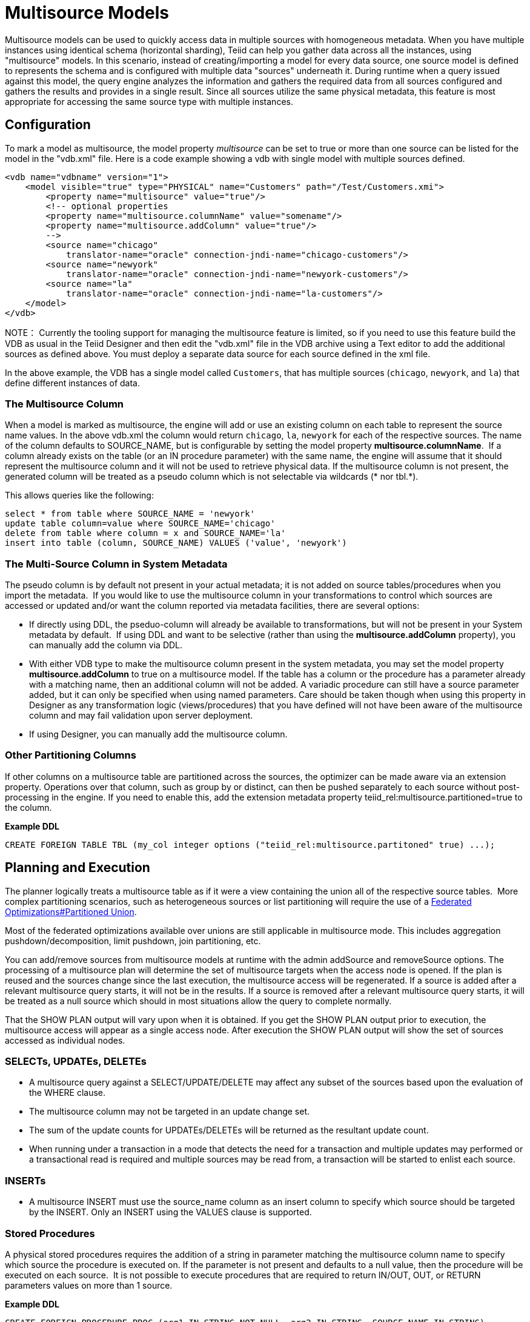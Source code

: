 
= Multisource Models

Multisource models can be used to quickly access data in multiple sources with homogeneous metadata. When you have multiple instances using identical schema (horizontal sharding), Teiid can help you gather data across all the instances, using "multisource" models. In this scenario, instead of creating/importing a model for every data source, one source model is defined to represents the schema and is configured with multiple data "sources" underneath it. During runtime when a query issued against this model, the query engine analyzes the information and gathers the required data from all sources configured and gathers the results and provides in a single result. Since all sources utilize the same physical metadata, this feature is most appropriate for accessing the same source type with multiple instances.

== Configuration

To mark a model as multisource, the model property _multisource_ can be set to true or more than one source can be listed for the model in the "vdb.xml" file. Here is a code example showing a vdb with single model with multiple sources defined.

[source,xml]
----
<vdb name="vdbname" version="1">
    <model visible="true" type="PHYSICAL" name="Customers" path="/Test/Customers.xmi">
        <property name="multisource" value="true"/>
        <!-- optional properties
        <property name="multisource.columnName" value="somename"/>
        <property name="multisource.addColumn" value="true"/>
        -->
        <source name="chicago"
            translator-name="oracle" connection-jndi-name="chicago-customers"/>
        <source name="newyork"
            translator-name="oracle" connection-jndi-name="newyork-customers"/>
        <source name="la"
            translator-name="oracle" connection-jndi-name="la-customers"/>
    </model>
</vdb>
----

NOTE： Currently the tooling support for managing the multisource feature is limited, so if you need to use this feature build the VDB as usual in the Teiid Designer and then edit the "vdb.xml" file in the VDB archive using a Text editor to add the additional sources as defined above. You must deploy a separate data source for each source defined in the xml file.

In the above example, the VDB has a single model called `Customers`, that has multiple sources (`chicago`, `newyork`, and `la`) that define different instances of data.

=== The Multisource Column

When a model is marked as multisource, the engine will add or use an existing column on each table to represent the source name values. In the above vdb.xml the column would return `chicago`, `la`, `newyork` for each of the respective sources. The name of the column defaults to SOURCE_NAME, but is configurable by setting the model property *multisource.columnName*.  If a column already exists on the table (or an IN procedure parameter) with the same name, the engine will assume that it should represent the multisource column and it will not be used to retrieve physical data. If the multisource column is not present, the generated column will be treated as a pseudo column which is not selectable via wildcards (* nor tbl.*).

This allows queries like the following:

[source,sql]
----
select * from table where SOURCE_NAME = 'newyork'
update table column=value where SOURCE_NAME='chicago'
delete from table where column = x and SOURCE_NAME='la'
insert into table (column, SOURCE_NAME) VALUES ('value', 'newyork')
----

=== The Multi-Source Column in System Metadata

The pseudo column is by default not present in your actual metadata; it is not added on source tables/procedures when you import the metadata.  If you would like to use the multisource column in your transformations to control which sources are accessed or updated and/or want the column reported via metadata facilities, there are several options: 

* If directly using DDL, the pseduo-column will already be available to transformations, but will not be present in your System metadata by default.  If using DDL and want to be selective (rather than using the *multisource.addColumn* property), you can manually add the column via DDL. 
* With either VDB type to make the multisource column present in the system metadata, you may set the model property *multisource.addColumn* to true on a multisource model. If the table has a column or the procedure has a parameter already with a matching name, then an additional column will not be added. A variadic procedure can still have a source parameter added, but it can only be specified when using named parameters. Care should be taken though when using this property in Designer as any transformation logic (views/procedures) that you have defined will not have been aware of the multisource column and may fail validation upon server deployment.
* If using Designer, you can manually add the multisource column. 

=== Other Partitioning Columns

If other columns on a multisource table are partitioned across the sources, the optimizer can be made aware via an extension property.  Operations over that column, such as group by or distinct, can then be pushed separately to each source without post-processing in the engine.  If you need to enable this, add the extension metadata property teiid_rel:multisource.partitioned=true to the column.

[source,sql]
.*Example DDL*
----
CREATE FOREIGN TABLE TBL (my_col integer options ("teiid_rel:multisource.partitoned" true) ...);
----

== Planning and Execution

The planner logically treats a multisource table as if it were a view containing the union all of the respective source tables.  More complex partitioning scenarios, such as heterogeneous sources or list partitioning will require the use of a link:Federated_Optimizations.adoc#_partitioned_union[Federated Optimizations#Partitioned Union].

Most of the federated optimizations available over unions are still applicable in multisource mode. This includes aggregation pushdown/decomposition, limit pushdown, join partitioning, etc.

You can add/remove sources from multisource models at runtime with the admin addSource and removeSource options. The processing of a multisource plan will determine the set of multisource targets when the access node is opened. If the plan is reused and the sources change since the last execution, the multisource access will be regenerated. If a source is added after a relevant multisource query starts, it will not be in the results. If a source is removed after a relevant multisource query starts, it will be treated as a null source which should in most situations allow the query to complete normally.

That the SHOW PLAN output will vary upon when it is obtained. If you get the SHOW PLAN output prior to execution, the multisource access will appear as a single access node. After execution the SHOW PLAN output will show the set of sources accessed as individual nodes.

=== SELECTs, UPDATEs, DELETEs

* A multisource query against a SELECT/UPDATE/DELETE may affect any subset of the sources based upon the evaluation of the WHERE clause.

* The multisource column may not be targeted in an update change set.

* The sum of the update counts for UPDATEs/DELETEs will be returned as the resultant update count.

* When running under a transaction in a mode that detects the need for a transaction and multiple updates may performed or a transactional read is required and multiple sources may be read from, a transaction will be started to enlist each source.

=== INSERTs

* A multisource INSERT must use the source_name column as an insert column to specify which source should be targeted by the INSERT. Only an INSERT using the VALUES clause is supported.

=== Stored Procedures

A physical stored procedures requires the addition of a string in parameter matching the multisource column name to specify which source the procedure is executed on. If the parameter is not present and defaults to a null value, then the procedure will be executed on each source.  It is not possible to execute procedures that are required to return IN/OUT, OUT, or RETURN parameters values on more than 1 source.

[source,sql]
.*Example DDL*
----
CREATE FOREIGN PROCEDURE PROC (arg1 IN STRING NOT NULL, arg2 IN STRING, SOURCE_NAME IN STRING)
----

[source,sql]
.*Example Calls Against A Single Source*
----
CALL PROC(arg1=>'x', SOURCE_NAME=>'sourceA')
EXEC PROC('x', 'y', 'sourceB')
----

[source,sql]
.*Example Calls Against All Sources*
----
CALL PROC(arg1=>'x')
EXEC PROC('x', 'y')
----
